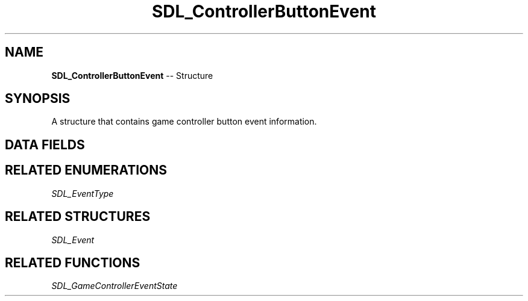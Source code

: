 .TH SDL_ControllerButtonEvent 3 "2018.09.27" "https://github.com/haxpor/sdl2-manpage" "SDL2"
.SH NAME
\fBSDL_ControllerButtonEvent\fR -- Structure

.SH SYNOPSIS
A structure that contains game controller button event information.

.SH DATA FIELDS
.TS
tab(:) allbox;
a lb l.
Uint32:type:T{
\fBSDL_CONTROLLERBUTTONDOWN\fR or \fBSDL_CONTROLLERBUTTONUP\fR
T}
Uint32:timestamp:T{
the timestamp of the event
T}
\fBSDL_JoystickID\fR:which:T{
the joystick instance id
T}
Uint8:button:T{
the controller button (\fBSDL_GameControllerButton\fR)
T}
Uint8:state:T{
\fBSDL_PRESSED\fR or \fBSDL_RELEASED\fR
T}
.TE

.SH RELATED ENUMERATIONS
\fISDL_EventType

.SH RELATED STRUCTURES
\fISDL_Event

.SH RELATED FUNCTIONS
\fISDL_GameControllerEventState
